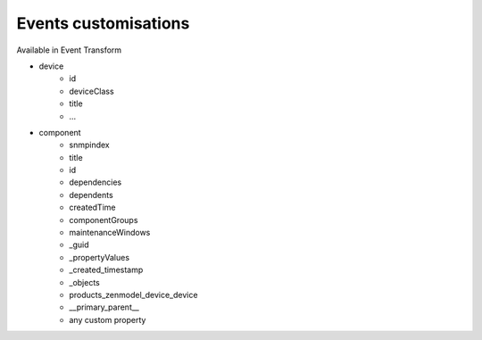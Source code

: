 .. _events

*********************
Events customisations
*********************

Available in Event Transform

* device
    * id
    * deviceClass
    * title
    * ...

* component
    * snmpindex
    * title
    * id
    * dependencies
    * dependents
    * createdTime
    * componentGroups
    * maintenanceWindows
    * _guid
    * _propertyValues
    * _created_timestamp
    * _objects
    * products_zenmodel_device_device
    * __primary_parent__
    * any custom property



